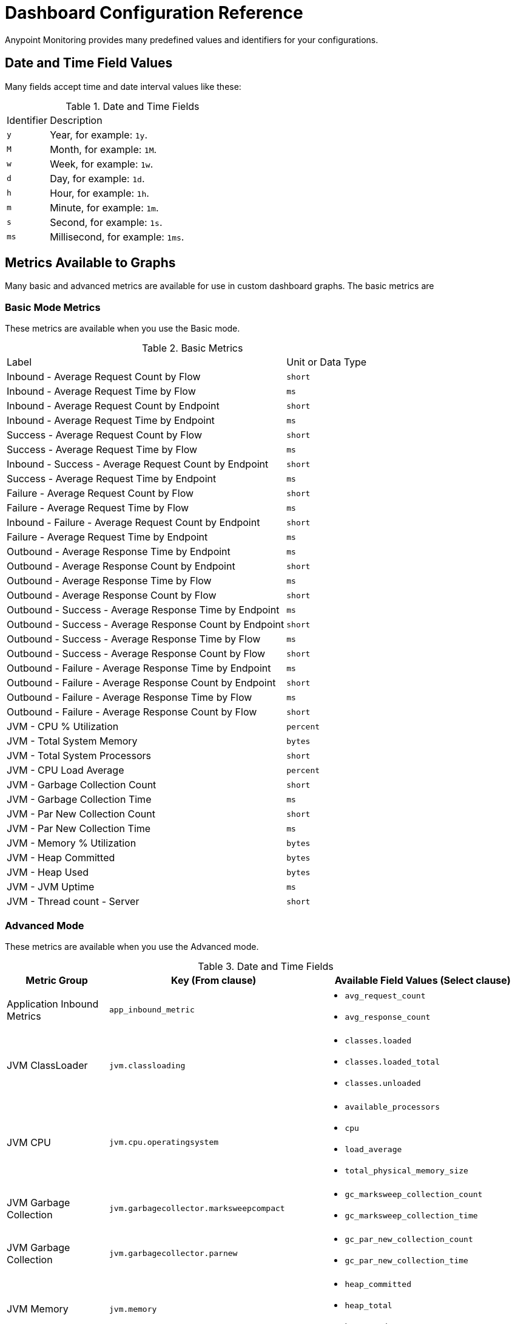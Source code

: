 = Dashboard Configuration Reference

Anypoint Monitoring provides many predefined values and identifiers for your configurations.

[[date_time_fields]]
== Date and Time Field Values
Many fields accept time and date interval values like these:

.Date and Time Fields
[cols="1,5"]
|===
| Identifier | Description
| `y`	| Year, for example: `1y`.
| `M` | Month, for example: `1M`.
| `w` | Week, for example: `1w`.
| `d` | Day, for example: `1d`.
| `h` | Hour, for example: `1h`.
| `m` | Minute, for example: `1m`.
| `s` | Second, for example: `1s`.
| `ms` | Millisecond, for example: `1ms`.
|===

[[metrics]]
== Metrics Available to Graphs

Many basic and advanced metrics are available for use in custom dashboard graphs. The basic metrics are

[[metrics_basic]]
=== Basic Mode Metrics

These metrics are available when you use the Basic mode.

.Basic Metrics
[cols="3,1"]
|===
| Label | Unit or Data Type
| Inbound - Average Request Count by Flow | `short`
| Inbound - Average Request Time by Flow | `ms`
| Inbound - Average Request Count by Endpoint | `short`
| Inbound - Average Request Time by Endpoint | `ms`
| Success - Average Request Count by Flow | `short`
| Success - Average Request Time by Flow | `ms`
| Inbound - Success - Average Request Count by Endpoint | `short`
| Success - Average Request Time by Endpoint | `ms`
| Failure - Average Request Count by Flow | `short`
| Failure - Average Request Time by Flow | `ms`
| Inbound - Failure - Average Request Count by Endpoint | `short`
| Failure - Average Request Time by Endpoint | `ms`
| Outbound - Average Response Time by Endpoint | `ms`
| Outbound - Average Response Count by Endpoint | `short`
| Outbound - Average Response Time by Flow | `ms`
| Outbound - Average Response Count by Flow | `short`
| Outbound - Success - Average Response Time by Endpoint | `ms`
| Outbound - Success - Average Response Count by Endpoint | `short`
| Outbound - Success - Average Response Time by Flow | `ms`
| Outbound - Success - Average Response Count by Flow | `short`
| Outbound - Failure - Average Response Time by Endpoint | `ms`
| Outbound - Failure - Average Response Count by Endpoint | `short`
| Outbound - Failure - Average Response Time by Flow | `ms`
| Outbound - Failure - Average Response Count by Flow | `short`
| JVM - CPU % Utilization | `percent`
| JVM - Total System Memory | ``bytes``
| JVM - Total System Processors | `short`
| JVM - CPU Load Average | `percent`
| JVM - Garbage Collection Count | `short`
| JVM - Garbage Collection Time | `ms`
| JVM - Par New Collection Count | `short`
| JVM - Par New Collection Time | `ms`
| JVM - Memory % Utilization | `bytes`
| JVM - Heap Committed | `bytes`
| JVM - Heap Used | `bytes`
| JVM - JVM Uptime | `ms`
| JVM - Thread count - Server | `short`
|===

[[metrics_advanced]]
=== Advanced Mode

These metrics are available when you use the Advanced mode.

.Date and Time Fields
[cols="1,2,2"]
|===
| Metric Group | Key (From clause) | Available Field Values (Select clause)

| Application Inbound Metrics | `app_inbound_metric` a|

* `avg_request_count`
* `avg_response_count`
|  JVM ClassLoader | `jvm.classloading` a|

* `classes.loaded`
* `classes.loaded_total`
* `classes.unloaded`
| JVM CPU | `jvm.cpu.operatingsystem` a|

* `available_processors`
* `cpu`
* `load_average`
* `total_physical_memory_size`
| JVM Garbage Collection | `jvm.garbagecollector.marksweepcompact` a|

* `gc_marksweep_collection_count`
* `gc_marksweep_collection_time`
| JVM Garbage Collection | `jvm.garbagecollector.parnew` a|

* `gc_par_new_collection_count`
* `gc_par_new_collection_time`
|  JVM Memory | `jvm.memory` a|

* `heap_committed`
* `heap_total`
* `heap_used`
|  JVM Memory “Code Cache” | `jvm.memory.code_cache` a|

* `committed_memory`
* `init_memory`
* `max_memory`
* `used_memory`
|  JVM Memory Compressed | `jvm.memory.compressed_class_space` a|

* `committed_memory`
* `init_memory`
* `max_memory`
* `used_memory`
|  JVM Memory Pool “Code Cache” | `jvm.memory.memorypool.code_cache` a|

* `code_cached_committed`
* `code_cached_total`
* `code_cached_used`
|  JVM Memory Pool “Code Cache” | `jvm.memory.memorypool.compressed_class_space` a|

* `compressed_class_space_committed`
* `compressed_class_space_total`
* `compressed_class_space_used`
|  JVM Memory Pool “Code Cache” | `jvm.memory.memorypool.metaspace` a|

* `metaspace_committed`
* `metaspace_total`
* `metaspace_used`
|  JVM Memory Pool “Eden Space” | `jvm.memory.memorypool.par_eden_space` a|

* `par_eden_committed`
* `par_eden_total`
* `par_eden_used`
|  JVM Memory Pool “Survivor Space” | `jvm.memory.memorypool.par_survivor_space` a|

* `survivor_space_committed`
* `survivor_space_total`
* `survivor_space_used`
| JVM Memory Pool “Tenured Generation” | `jvm.memory.memorypool.tenured_gen` a|

* `tenured_gen_committed`
* `tenured_gen_total`
* `tenured_gen_used`
| JVM Memory Pool “Tenured Generation” | `jvm.memory.metaspace` a|

* `committed_memory`
* `init_memory`
* `max_memory`
* `used_memory`
| JVM Memory “Eden Space” | `jvm.memory.par_eden_space` a|

* `par_eden_committed`
* `par_eden_total`
* `par_eden_used`
| JVM Memory “Survivor Space” | `jvm.memory.par_survivor_space` a|

* `par_survivor_committed`
* `par_survivor_total`
* `par_survivor_used`
| JVM Memory “Tenured Generation” | `jvm.memory.tenured_gen` a|

* `committed_memory`
* `init_memory`
* `max_memory`
* `used_memory`
| JVM Runtime | `jvm.runtime` a|

* `jvm_uptime`
| JVM Threads | `jvm.threading` a|

* `thread_count`
|===


[[samples_html]]
== HTML Support
Some Anypoint Monitoring fields, such as Text graph fields in a custom dashboard, accept HTML elements (or tags).

[[html_titles]]
=== HTML Titles

.Titles
[source,HTML,linenums]
----
<h1>Title 1</h1>
<h2>Title 2</h2>
<h3>Title 3</h3>
----

[[html_emphasis]]
=== HTML Emphasis

.HTML Emphasis Example
[source,HTML,linenums]
----
<i>This text will be italic</i><br>
<em>This will also be italic</em><br>

<b>This text will be bold</b><br>
<strong>This will also be bold</strong><br>
<br>
<em>You <b>can</b> combine them</em><br>
----

[[html_lists]]
=== HTML Lists

.Unordered List Example
[source,HTML,linenums]
----
<ul>
<li>Item 1</li>
<li>Item 2 is <b>bold</b></li>
  <ul>
      <li>Item 2a</li>
      <li>Item 2b</li>
  </ul>
</ul>
----

.Ordered List Example
[source,HTML,linenums]
----
<ol type="1">
<li>Item 1</li>
<li>Item 2</li>
<li>Item 3</li>
  <ol>
    <li>Item 3a</li>
    <li>Item 3b</li>
   </ol>
</ol>
----

[[html_images]]
=== Images

.Image Example
[source,HTML,linenums]
----
<img src="https://www.mycompany.com/content/dam/usa/logo/m_logo.png" alt="MyCompany's Logo" height="50" width="50">
----

[[html_links]]
=== Links

.Link Example
[source,HTML,linenums]
----
<a href="https://www.mycompany.com/us/en-us.html">Visit mycompany.com!</a>
----

[[html_blockquotes]]
=== Blockquotes

.Blockquote Example
[source,HTML,linenums]
----
As John F. Kennedy said:

<blockquote>
  And so, my fellow Americans, ask not what your
  country can do for you -- ask what you can do
  for your country.
</blockquote>
----

[[html_code]]
=== Code and Preformatted Text

* Code: `<code>A piece of computer code</code>`
* Preformatted text:
+
.Pre Tag Example
[source,HTML,linenums]
----
<pre>
Text in a pre element
is displayed in a fixed-width
font, and it preserves
both      spaces and
line breaks
</pre>
----

[[html_tables]]
=== Tables

.Table Example
[source,HTML,linenums]
----
<table style="width:100%">
  <tr>
    <th>Firstname</th>
    <th>Lastname</th>
    <th>Age</th>
  </tr>
  <tr>
    <td>Jill</td>
    <td>Smith</td>
    <td>50</td>
  </tr>
  <tr>
    <td>Eve</td>
    <td>Jackson</td>
    <td>94</td>
  </tr>
</table>
----

[[html_strikethough]]
=== Strikethrough

.Strike Examples
[source,HTML,linenums]
----
<p> You can use the <strike>strike tag</strike>.</p>

<p>You can also use <del> (<del>del</del>) and <s> (<s>s</s>).</p>
----

[[html_style_attribute]]
=== HTML Style Attribute

.Style Attribute Examples
[source,HTML,linenums]
----
<h1 style="color:blue; text-align:center;">A heading</h1>

<h2 style="font-family:verdana; color:red">A heading</h2>

<p style="font-family:courier; color:green; font-size:300%;">A paragraph.</p>
----

[[html_style_tag]]
=== Embedded Styling
It is possible to render the entire HTML page with embedded styling.

.Style Tag Example
[source,HTML,linenums]
----
<!DOCTYPE html>
<html>
<head>
<style>
ul {
    list-style-type: none;
    margin: 0;
    padding: 0;
    overflow: hidden;
    background-color: #333333;
}

li {
    float: left;
}

li a {
    display: block;
    color: white;
    text-align: center;
    padding: 16px;
    text-decoration: none;
}

li a:hover {
    background-color: #111111;
}
</style>
</head>
<body>

<ul>
  <li><a href="#home">Home</a></li>
  <li><a href="#news">News</a></li>
  <li><a href="#contact">Contact</a></li>
  <li><a href="#about">About</a></li>
</ul>

</body>
</html>
<hr/>
<p>&copy; 2004 Foo Corporation</p>
----

Note that you can use HTML entities like `\&copy;` for copyright.
